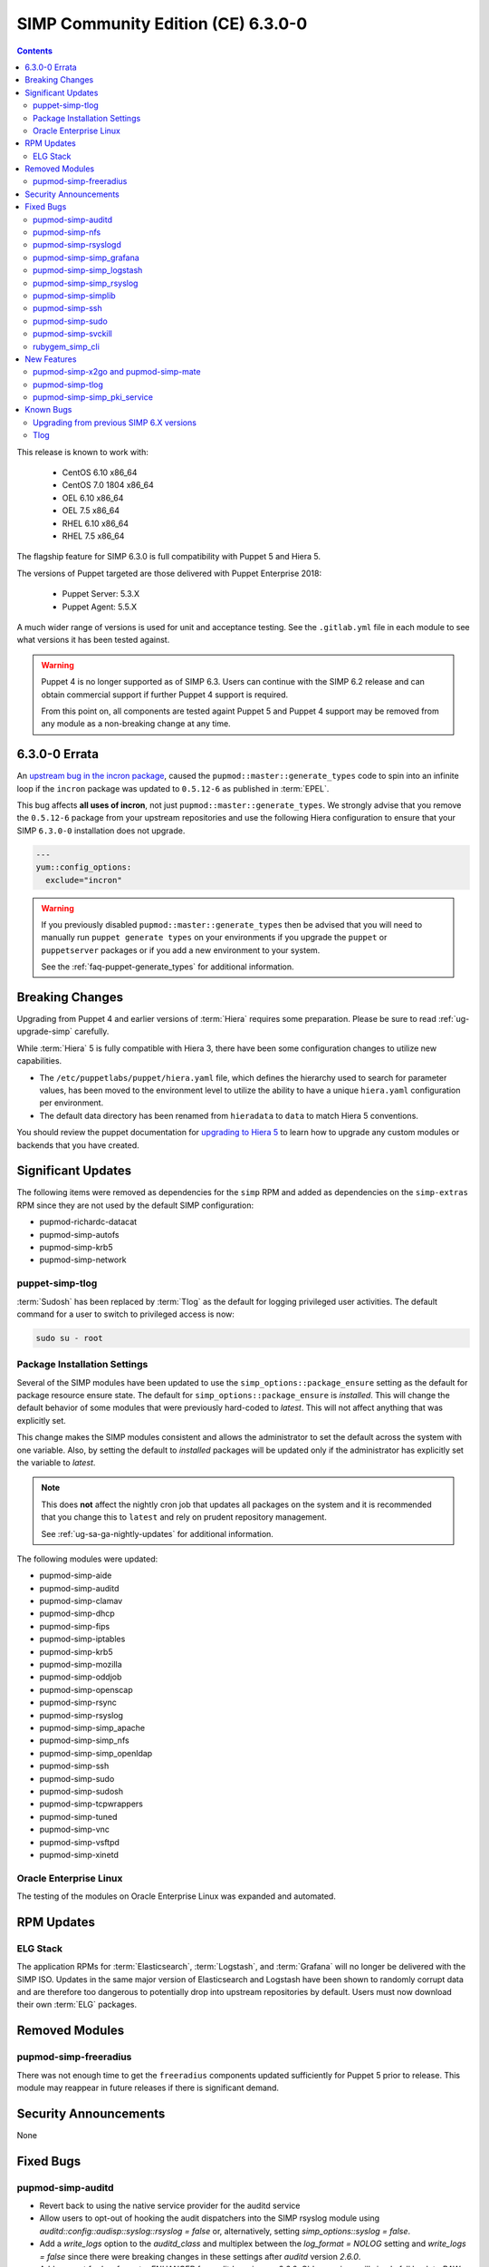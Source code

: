 SIMP Community Edition (CE) 6.3.0-0
===================================

.. raw:: pdf

  PageBreak

.. contents::
  :depth: 2

.. raw:: pdf

  PageBreak

This release is known to work with:

  * CentOS 6.10 x86_64
  * CentOS 7.0 1804 x86_64
  * OEL 6.10 x86_64
  * OEL 7.5 x86_64
  * RHEL 6.10 x86_64
  * RHEL 7.5 x86_64

The flagship feature for SIMP 6.3.0 is full compatibility with Puppet 5 and
Hiera 5.

The versions of Puppet targeted are those delivered with Puppet Enterprise
2018:

  * Puppet Server: 5.3.X
  * Puppet Agent:  5.5.X

A much wider range of versions is used for unit and acceptance testing.  See
the ``.gitlab.yml`` file in each module to see what versions it has been tested
against.

.. WARNING::

   Puppet 4 is no longer supported as of SIMP 6.3. Users can continue with the
   SIMP 6.2 release and can obtain commercial support if further Puppet 4
   support is required.

   From this point on, all components are tested againt Puppet 5 and Puppet 4
   support may be removed from any module as a non-breaking change at any time.

6.3.0-0 Errata
--------------

An `upstream bug in the incron package`_, caused the
``pupmod::master::generate_types`` code to spin into an infinite loop if the
``incron`` package was updated to ``0.5.12-6`` as published in :term:`EPEL`.

This bug affects **all uses of incron**, not just
``pupmod::master::generate_types``. We strongly advise that you remove the
``0.5.12-6`` package from your upstream repositories and use the following
Hiera configuration to ensure that your SIMP ``6.3.0-0`` installation does not
upgrade.

.. code-block:: yaml

   ---
   yum::config_options:
     exclude="incron"

.. WARNING::

   If you previously disabled ``pupmod::master::generate_types`` then be
   advised that you will need to manually run ``puppet generate types`` on your
   environments if you upgrade the ``puppet`` or ``puppetserver`` packages or
   if you add a new environment to your system.

   See the :ref:`faq-puppet-generate_types` for additional information.

Breaking Changes
----------------

Upgrading from Puppet 4 and earlier versions of :term:`Hiera` requires some
preparation. Please be sure to read :ref:`ug-upgrade-simp` carefully.

While :term:`Hiera` 5 is fully compatible with Hiera 3, there have been some
configuration changes to utilize new capabilities.

* The ``/etc/puppetlabs/puppet/hiera.yaml`` file, which defines the hierarchy
  used to search for parameter values, has been moved to the environment level
  to utilize the ability to have a unique ``hiera.yaml`` configuration per
  environment.
* The default data directory has been renamed from ``hieradata`` to  ``data``
  to match Hiera 5 conventions.

You should review the puppet documentation for `upgrading to Hiera 5`_ to learn
how to upgrade any custom modules or backends that you have created.

.. _upgrading to Hiera 5: https://puppet.com/docs/puppet/5.5/hiera_migrate.html


Significant Updates
-------------------

The following items were removed as dependencies for the ``simp`` RPM and added
as dependencies on the ``simp-extras`` RPM since they are not used by the
default SIMP configuration:

* pupmod-richardc-datacat
* pupmod-simp-autofs
* pupmod-simp-krb5
* pupmod-simp-network

puppet-simp-tlog
^^^^^^^^^^^^^^^^

:term:`Sudosh` has been replaced by :term:`Tlog` as the default for logging
privileged user activities.  The default command for a user to switch to
privileged access is now:

.. code-block:: bash

   sudo su - root

Package Installation Settings
^^^^^^^^^^^^^^^^^^^^^^^^^^^^^

Several of the SIMP modules have been updated to use the
``simp_options::package_ensure`` setting as the default for package resource
ensure state.  The default for ``simp_options::package_ensure`` is `installed`.
This will change the default behavior of some modules that were previously
hard-coded to `latest`. This will not affect anything that was explicitly set.

This change makes the SIMP modules consistent and allows the administrator to
set the default across the system with one variable.  Also, by setting the
default to `installed` packages will be updated only if the administrator has
explicitly set the variable to `latest`.

.. NOTE::

   This does **not** affect the nightly cron job that updates all packages on
   the system and it is recommended that you change this to ``latest`` and rely
   on prudent repository management.

   See :ref:`ug-sa-ga-nightly-updates` for additional information.

The following modules were updated:

* pupmod-simp-aide
* pupmod-simp-auditd
* pupmod-simp-clamav
* pupmod-simp-dhcp
* pupmod-simp-fips
* pupmod-simp-iptables
* pupmod-simp-krb5
* pupmod-simp-mozilla
* pupmod-simp-oddjob
* pupmod-simp-openscap
* pupmod-simp-rsync
* pupmod-simp-rsyslog
* pupmod-simp-simp_apache
* pupmod-simp-simp_nfs
* pupmod-simp-simp_openldap
* pupmod-simp-ssh
* pupmod-simp-sudo
* pupmod-simp-sudosh
* pupmod-simp-tcpwrappers
* pupmod-simp-tuned
* pupmod-simp-vnc
* pupmod-simp-vsftpd
* pupmod-simp-xinetd

Oracle Enterprise Linux
^^^^^^^^^^^^^^^^^^^^^^^

The testing of the modules on Oracle Enterprise Linux was expanded and
automated.

RPM Updates
-----------

ELG Stack
^^^^^^^^^

The application RPMs for :term:`Elasticsearch`, :term:`Logstash`, and
:term:`Grafana` will no longer be delivered with the SIMP ISO.
Updates in the same major version of Elasticsearch and Logstash have been shown
to randomly corrupt data and are therefore too dangerous to potentially drop
into upstream repositories by default. Users must now download their own
:term:`ELG` packages.

Removed Modules
---------------

pupmod-simp-freeradius
^^^^^^^^^^^^^^^^^^^^^^

There was not enough time to get the ``freeradius`` components updated
sufficiently for Puppet 5 prior to release. This module may reappear in
future releases if there is significant demand.

Security Announcements
----------------------

None

Fixed Bugs
----------

pupmod-simp-auditd
^^^^^^^^^^^^^^^^^^

* Revert back to using the native service provider for the auditd service
* Allow users to opt-out of hooking the audit dispatchers into the SIMP rsyslog
  module using `auditd::config::audisp::syslog::rsyslog = false` or,
  alternatively, setting `simp_options::syslog = false`.
* Add a `write_logs` option to the `auditd_class` and multiplex between the
  `log_format = NOLOG` setting and `write_logs = false` since there were
  breaking changes in these settings after `auditd` version `2.6.0`.
* Add support for `log_format = ENHANCED` for `auditd` version >= `2.6.0`.
  Older versions will simply fall back to `RAW`.
* Removed unnecessary dependencies from metadata.json.  Now, when users install
  auditd stand-alone i.e. `puppet module install`, they will not have
  extraneous modules clutter their environment.

pupmod-simp-nfs
^^^^^^^^^^^^^^^

* Allow users to set the 'ensure' state of their client mount points in
  case they don't want them to be mounted by default.

pupmod-simp-rsyslogd
^^^^^^^^^^^^^^^^^^^^

* Updated templates to use RainerScript for rsyslogd V8 and later
* Fixed the MainMsgQueueDiscardMark and MainMsgQueueWorkerThreads
  parameters
* Updated rsyslog::rule::remote to select a more intelligent default
  for StreamDriverPermittedPeers when TLS is enabled.  This improvement
  fixes the bug in which forwarding of logs to servers in different domains
  was not possible within one call.
* Added logic to properly handle rsyslogd parameters for V8.6 and later
  as documented in CentOS 7.5 Release notes.  These include moving -x and -w
  options to global.conf and issuing deprecation warning for -l and -s
  options.

pupmod-simp-simp_grafana
^^^^^^^^^^^^^^^^^^^^^^^^

* Fix bug in resource ordering of pki::copy and grafana::service
* Use simplib::passgen() in lieu of deprecated passgen()

pupmod-simp-simp_logstash
^^^^^^^^^^^^^^^^^^^^^^^^^

* Workaround for upstream bug where OEL6 logstash::service_provider must
  be set.

pupmod-simp-simp_rsyslog
^^^^^^^^^^^^^^^^^^^^^^^^

* Make directory where logs are gathered configurable and make rules that organize
  them configurable.
* Updated simp_rsyslog::forward to allow configuration of the
  StreamDriverPermittedPeers directive in the forwarding rule actions
  for the remote rsyslog servers.  This allows the user to set the correct
  StreamDriverPermittedPeers value when the default value is incorrect
  (e.g., when IP addresses are used in simp_rsyslog::log_servers or
  simp_rsyslog::failover_servers and one or more of those servers
  is not in the same domain as the client).
* Remove redundant rules for sudosh since the puppet module will correctly take
  care of adding those rules.
* Add support for tlog since it will be commonly replacing sudosh across the
  SIMP infrastructure.

pupmod-simp-simplib
^^^^^^^^^^^^^^^^^^^

* Fixed bug where uid_min would throw errors under operating systems
  without /etc/login.defs.
* Fixed bug where simplib_sysctl would throw an undefined method error
  on non-Linux OS's.  (both those with sysctl (MacOS X) and without (Windows))
* Fixed bug  with the `boot_dir_uuid` fact where it would throw an error if running
  on a system without a `/boot` partition (like a container).
* Ensure that reboot_notify updates resources based on a modified 'reason'

pupmod-simp-ssh
^^^^^^^^^^^^^^^

* Hardened all ssh_host_* keys for security and compliance

pupmod-simp-sudo
^^^^^^^^^^^^^^^^

* Enable support for Default of `cmnd` type in sudoers file.

pupmod-simp-svckill
^^^^^^^^^^^^^^^^^^^

* Added 7.5 RHEL services to svckill::ignore_defaults list for EL7.

rubygem_simp_cli
^^^^^^^^^^^^^^^^

* Updated 'simp config' to support environment-specific :term:`Hiera` 5
  configuration provided by SIMP-6.3.0.

  - Assumes a legacy Hiera 3 configuration, when the 'simp'
    environment only contains a 'hieradata' directory.
  - Assumes a Hiera 5 configuration configuration, when the 'simp'
    environment contains both a 'hiera.yaml' file and a 'data/'

* Fixed `simp bootstrap` errors in puppetserver 5+:

  - No longer overwrites `web-routes.conf` (fix fatal config errors)
  - No longer adds `-XX:MaxPermSize` for Java >= 8 (fix warnings)

* The `trusted_server_facts` was removed in Puppet 5.0.0.
  The presence of this setting will cause each puppet run to emit the warning:

      Warning: Setting trusted_server_facts is deprecated.

  This patch causes `simp config` to quietly remove the setting if it is present
  and Puppet is version 5 or later.

New Features
------------

pupmod-simp-x2go and pupmod-simp-mate
^^^^^^^^^^^^^^^^^^^^^^^^^^^^^^^^^^^^^

These modules are used to configure the x2go client and server to allow for
remote access to desktops and servers. This is an alternative to VNC. An
example configuration is documented in the
:ref:`ug-howto-graphical_remote_access` documentation.

pupmod-simp-tlog
^^^^^^^^^^^^^^^^

This module configures :term:`Tlog` for logging privileged user activities.
Both :term:`sudosh` and Tlog are currently available but sudosh is no longer
being maintained and is expected to be deprecated in the future.

pupmod-simp-simp_pki_service
^^^^^^^^^^^^^^^^^^^^^^^^^^^^

.. WARNING::

   This is a technology preview and may break unexpectedly in the future

Traditionally, SIMP has used an internal "FakeCA" `openssl`-based CA. Over
time, this has proven insufficient for our needs, particularly for capabilities
in terms of Key Enrollment (SCEP and CMC), OCSP, and overall management of
certificates.

Additionally, it was found that users wanted to adjust the certificate
parameters for the Puppet subsystem itself outside of the defaults and/or use a
"real", and more scalable CA system for all certificate management.

The pupmod-simp-simp_pki_service module  can be used to configure a
Certificate Authority (CA) using the Dogtag server.  This CA can be configured
either for the puppet server CA, the site CA in lieu of FakeCA, or both.

See the README in the module for details on how to configure it.

The Dogtag server was chosen because it is part of the FreeIPA suite and
therefore likely to have any issues fixed and be well supported.


Known Bugs
----------

Upgrading from previous SIMP 6.X versions
^^^^^^^^^^^^^^^^^^^^^^^^^^^^^^^^^^^^^^^^^

There are known issues when upgrading from Puppet 4 to Puppet 5.  Make sure you
read the :ref:`ug-upgrade-simp` before attempting an upgrade.

Tlog
^^^^

Tlog currently has `a bug where session information may not be logged`_. The
immediate mitigation to this is the fact that `pam_tty_audit` is the primary
mode of auditing with ``tlog`` and/or ``sudosh`` being in place for a better
overall tracking and behavior analysis experience.

Tlog has `a second bug where the application fails if a user does not have a TTY`_.
This has been mitigated by the SIMP wrapper script simply bypassing ``tlog`` if
a TTY is not present.


.. _a bug where session information may not be logged: https://github.com/Scribery/tlog/issues/228
.. _a second bug where the application fails if a user does not have a TTY: https://github.com/Scribery/tlog/issues/227
.. _file bugs: https://simp-project.atlassian.net
.. _upstream bug in the incron package: https://bugzilla.redhat.com/show_bug.cgi?id=1656939
